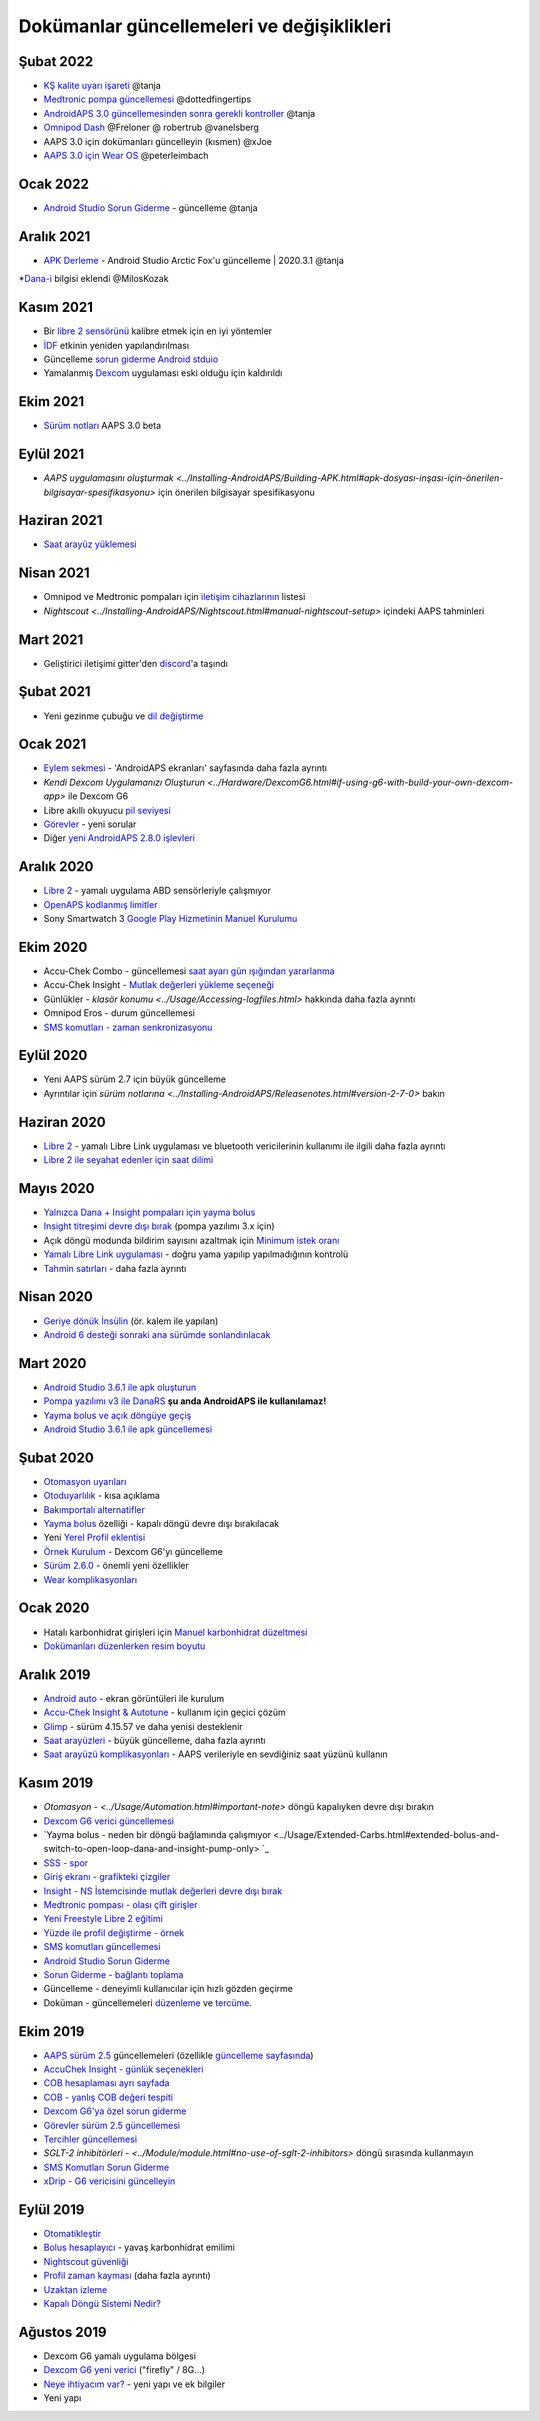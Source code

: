 Dokümanlar güncellemeleri ve değişiklikleri
**************************************************

Şubat 2022
==================================================
* `KŞ kalite uyarı işareti <../Getting-Started/Screenshots.html#bg-warning-sign>`_ @tanja
* `Medtronic pompa güncellemesi <../Configuration/MedtronicPump.html>`_ @dottedfingertips
* `AndroidAPS 3.0 güncellemesinden sonra gerekli kontroller <../Installing-AndroidAPS/update3_0.html>`_ @tanja
* `Omnipod Dash <../Configuration/OmnipodDASH.html>`_ @Freloner @ robertrub @vanelsberg
* AAPS 3.0 için dokümanları güncelleyin (kısmen) @xJoe
* `AAPS 3.0 için Wear OS <../Configuration/Watchfaces.html>`_ @peterleimbach

Ocak 2022
==================================================
* `Android Studio Sorun Giderme <../Installing-AndroidAPS/troubleshooting_androidstudio.html>`_ - güncelleme @tanja

Aralık 2021
==================================================
* `APK Derleme <../Installing-AndroidAPS/Building-APK.html>`_ - Android Studio Arctic Fox'u güncelleme | 2020.3.1 @tanja
*`Dana-i <../Configuration/DanaRS-Insulin-Pump.html>`_ bilgisi eklendi @MilosKozak

Kasım 2021
==================================================
* Bir `libre 2 sensörünü <../Hardware/Libre2.html#best-practices-for-calibrating-a-libre-2-sensor>`_ kalibre etmek için en iyi yöntemler
* `İDF <../Getting-Started/FAQ.html#impact>`_ etkinin yeniden yapılandırılması
* Güncelleme `sorun giderme Android stduio <../Installing-AndroidAPS/troubleshooting_androidstudio.html>`_
* Yamalanmış `Dexcom <../Hardware/DexcomG6.html>`_ uygulaması eski olduğu için kaldırıldı

Ekim 2021
==================================================
* `Sürüm notları <../Installing-AndroidAPS/Releasenotes.html>`_ AAPS 3.0 beta

Eylül 2021
==================================================
* `AAPS uygulamasını oluşturmak <../Installing-AndroidAPS/Building-APK.html#apk-dosyası-inşası-için-önerilen-bilgisayar-spesifikasyonu>` için önerilen bilgisayar spesifikasyonu

Haziran 2021
==================================================
* `Saat arayüz yüklemesi <../Configuration/Watchfaces.html>`_ 

Nisan 2021
==================================================
* Omnipod ve Medtronic pompaları için `iletişim cihazlarının <../Module/module.html#additional-communication-device>`_ listesi
* `Nightscout <../Installing-AndroidAPS/Nightscout.html#manual-nightscout-setup>` içindeki AAPS tahminleri

Mart 2021
==================================================
* Geliştirici iletişimi gitter'den `discord <https://discord.gg/4fQUWHZ4Mw>`_'a taşındı

Şubat 2021
==================================================
* Yeni gezinme çubuğu ve `dil değiştirme <../changelanguage.html>`_

Ocak 2021
==================================================
* `Eylem sekmesi <../Getting-Started/Screenshots.html#action-tab>`_ - 'AndroidAPS ekranları' sayfasında daha fazla ayrıntı
* `Kendi Dexcom Uygulamanızı Oluşturun <../Hardware/DexcomG6.html#if-using-g6-with-build-your-own-dexcom-app>` ile Dexcom G6
* Libre akıllı okuyucu `pil seviyesi <../Getting-Started/Screenshots.html#sensor-level-battery>`_
* `Görevler <../Usage/Objectives.html#objective-3-prove-your-knowledge>`_ - yeni sorular
* Diğer `yeni AndroidAPS 2.8.0 işlevleri <../Installing-AndroidAPS/Releasenotes.html#version-2-8-0>`_

Aralık 2020
==================================================
* `Libre 2 <../Hardware/Libre2.html>`_ - yamalı uygulama ABD sensörleriyle çalışmıyor
* `OpenAPS kodlanmış limitler <../Usage/Open-APS-features.html#overview-of-hard-coding-limits>`_
* Sony Smartwatch 3 `Google Play Hizmetinin Manuel Kurulumu <../Usage/SonySW3.html>`_

Ekim 2020
==================================================
* Accu-Chek Combo - güncellemesi `saat ayarı gün ışığından yararlanma <../Usage/Timezone-traveling.html#time-adjustment-daylight-savings-time-dst>`_
* Accu-Chek Insight - `Mutlak değerleri yükleme seçeneği <../Configuration/Accu-Chek-Insight-Pump.html#settings-in-aaps>`_
* Günlükler - `klasör konumu <../Usage/Accessing-logfiles.html>` hakkında daha fazla ayrıntı
* Omnipod Eros - durum güncellemesi
* `SMS komutları - zaman senkronizasyonu <../Children/SMS-Commands.html>`_

Eylül 2020
==================================================
* Yeni AAPS sürüm 2.7 için büyük güncelleme
* Ayrıntılar için `sürüm notlarına <../Installing-AndroidAPS/Releasenotes.html#version-2-7-0>` bakın

Haziran 2020
==================================================
* `Libre 2 <../Hardware/Libre2.html>`_ - yamalı Libre Link uygulaması ve bluetooth vericilerinin kullanımı ile ilgili daha fazla ayrıntı
* `Libre 2 ile seyahat edenler için saat dilimi <../Usage/Timezone-traveling.html>`_

Mayıs 2020
==================================================
* `Yalnızca Dana + Insight pompaları için yayma bolus <../Usage/Extended-Carbs.html#extended-bolus-and-switch-to-open-loop-dana-and-insight-pompa-only>`_
* `Insight titreşimi devre dışı bırak <../Configuration/Accu-Chek-Insight-Pump.html#vibration>`_ (pompa yazılımı 3.x için)
* Açık döngü modunda bildirim sayısını azaltmak için `Minimum istek oranı <../Configuration/Preferences.html#minimal-request-change>`_
* `Yamalı Libre Link uygulaması <../Hardware/Libre2.html#step-1-build-your-own-patched-librelink-app>`_ - doğru yama yapılıp yapılmadığının kontrolü
* `Tahmin satırları <../Getting-Started/Screenshots.html#prediction-lines>`_ - daha fazla ayrıntı

Nisan 2020
==================================================
* `Geriye dönük İnsülin <../Usage/CPbefore26.html#carbs-bolus>`_ (ör. kalem ile yapılan)
* `Android 6 desteği sonraki ana sürümde sonlandırılacak <../Module/module.html#phone>`_

Mart 2020
==================================================
* `Android Studio 3.6.1 ile apk oluşturun <../Installing-AndroidAPS/Building-APK.html>`_
* `Pompa yazılımı v3 ile DanaRS <../Configuration/DanaRS-Insulin-Pump.html>`_ **şu anda AndroidAPS ile kullanılamaz!**
* `Yayma bolus ve açık döngüye geçiş <../Usage/Extended-Carbs.html#extended-bolus-and-switch-to-open-loop-dana-and-insight-pump-only>`_
* `Android Studio 3.6.1 ile apk güncellemesi <../Installing-AndroidAPS/Update-to-new-version.html>`_

Şubat 2020
==================================================
* `Otomasyon uyarıları <../Usage/Automation.html#good-practice-caveats>`_
* `Otoduyarlılık <../Usage/Open-APS-features.html#autosens>`_ - kısa açıklama
* `Bakımportalı alternatifler <../Usage/CPbefore26.html>`_
* `Yayma bolus <../Usage/Extended-Carbs.html#extended-bolus-and-switch-to-open-loop-dana-and-insight-pompa-only>`_ özelliği - kapalı döngü devre dışı bırakılacak
* Yeni `Yerel Profil eklentisi <../Configuration/Config-Builder.html#local-profile>`_
* `Örnek Kurulum <../Getting-Started/Sample-Setup.html>`_ - Dexcom G6'yı güncelleme
* `Sürüm 2.6.0 <../Installing-AndroidAPS/Releasenotes.html#version-2-6-0>`_ - önemli yeni özellikler
* `Wear komplikasyonları <../Configuration/Watchfaces.html>`_

Ocak 2020
==================================================
* Hatalı karbonhidrat girişleri için `Manuel karbonhidrat düzeltmesi <../Getting-Started/Screenshots.html#carb-correction>`_
* `Dokümanları düzenlerken resim boyutu <../make-a-PR.html#image-size>`_

Aralık 2019
==================================================
* `Android auto <../Usage/Android-auto.html>`_ - ekran görüntüleri ile kurulum
* `Accu-Chek Insight & Autotune <../Configuration/Accu-Chek-Insight-Pump.html#settings-in-aaps>`_ - kullanım için geçici çözüm
* `Glimp <../Configuration/Config-Builder.html#bg-source>`_ - sürüm 4.15.57 ve daha yenisi desteklenir
* `Saat arayüzleri <../Configuration/Watchfaces.html>`_ - büyük güncelleme, daha fazla ayrıntı
* `Saat arayüzü komplikasyonları <../Configuration/Watchfaces.html#complications>`_ - AAPS verileriyle en sevdiğiniz saat yüzünü kullanın

Kasım 2019
==================================================
* `Otomasyon - <../Usage/Automation.html#important-note>` döngü kapalıyken devre dışı bırakın
* `Dexcom G6 verici güncellemesi <../Configuration/xdrip.html#replace-transmitter>`_
* `Yayma bolus - neden bir döngü bağlamında çalışmıyor <../Usage/Extended-Carbs.html#extended-bolus-and-switch-to-open-loop-dana-and-insight-pump-only> `_
* `SSS - spor <../Getting-Start/FAQ.html#sports>`_
* `Giriş ekranı - grafikteki çizgiler <../Getting-Started/Screenshots.html#section-f-main-graph>`_
* `Insight - NS İstemcisinde mutlak değerleri devre dışı bırak <../Configuration/Accu-Chek-Insight-Pump.html#settings-in-aaps>`_
* `Medtronic pompası - olası çift girişler <../Configuration/MedtronicPump.html>`_
* `Yeni Freestyle Libre 2 eğitimi <../Hardware/Libre2.html>`_
* `Yüzde ile profil değiştirme - örnek <../Usage/Profiles.html>`_
* `SMS komutları güncellemesi <../Children/SMS-Commands.html>`_
* `Android Studio Sorun Giderme <../Installing-AndroidAPS/troubleshooting_androidstudio.html>`_
* `Sorun Giderme - bağlantı toplama <../Usage/troubleshooting.html>`_
* Güncelleme - deneyimli kullanıcılar için hızlı gözden geçirme
* Doküman - güncellemeleri `düzenleme <../make-a-PR.html#code-syntax>`_ ve `tercüme <../translations.html#translate-docs-pages>`_.

Ekim 2019
==================================================
* `AAPS sürüm 2.5 <../Installing-AndroidAPS/Releasenotes.html#version-2-5-0>`_ güncellemeleri (özellikle `güncelleme sayfasında <../Installing-AndroidAPS/Update-to-new-version. html>`_)
* `AccuChek Insight - günlük seçenekleri <../Configuration/Accu-Chek-Insight-Pump.html#settings-in-aaps>`_
* `COB hesaplaması ayrı sayfada <../Usage/COB-calculation.html>`_
* `COB - yanlış COB değeri tespiti <../Usage/COB-calculation.html#detection-of-wrong-cob-values>`_
* `Dexcom G6'ya özel sorun giderme <../Hardware/DexcomG6.html#dexcom-g6-special-troubleshooting>`_
* `Görevler sürüm 2.5 güncellemesi <../Usage/Objectives.html>`_
* `Tercihler güncellemesi <../Configuration/Preferences.html>`_
* `SGLT-2 inhibitörleri - <../Module/module.html#no-use-of-sglt-2-inhibitors>` döngü sırasında kullanmayın
* `SMS Komutları Sorun Giderme <../Children/SMS-Commands.html#troubleshooting>`_
* `xDrip - G6 vericisini güncelleyin <../Configuration/xdrip.html#replace-transmitter>`_

Eylül 2019
==================================================
* `Otomatikleştir <../Usage/Automation.html>`_
* `Bolus hesaplayıcı <../Getting-Started/Screenshots.html#wrong-cob-detection>`_ - yavaş karbonhidrat emilimi
* `Nightscout güvenliği <../Installing-AndroidAPS/Nightscout.html#security-considerations>`_
* `Profil zaman kayması <../Usage/Profiles.html#time-shift>`_ (daha fazla ayrıntı)
* `Uzaktan izleme <../Children/Children.html>`_
* `Kapalı Döngü Sistemi Nedir? <../Getting-Started/ClosedLoop.html>`_

Ağustos 2019
==================================================
* Dexcom G6 yamalı uygulama bölgesi
* `Dexcom G6 yeni verici <../Configuration/xdrip.html#connect-g6-transmitter-for-the-first-time>`_ ("firefly" / 8G...)
* `Neye ihtiyacım var? <../index.html#what-do-i-need>`_ - yeni yapı ve ek bilgiler
* Yeni yapı
